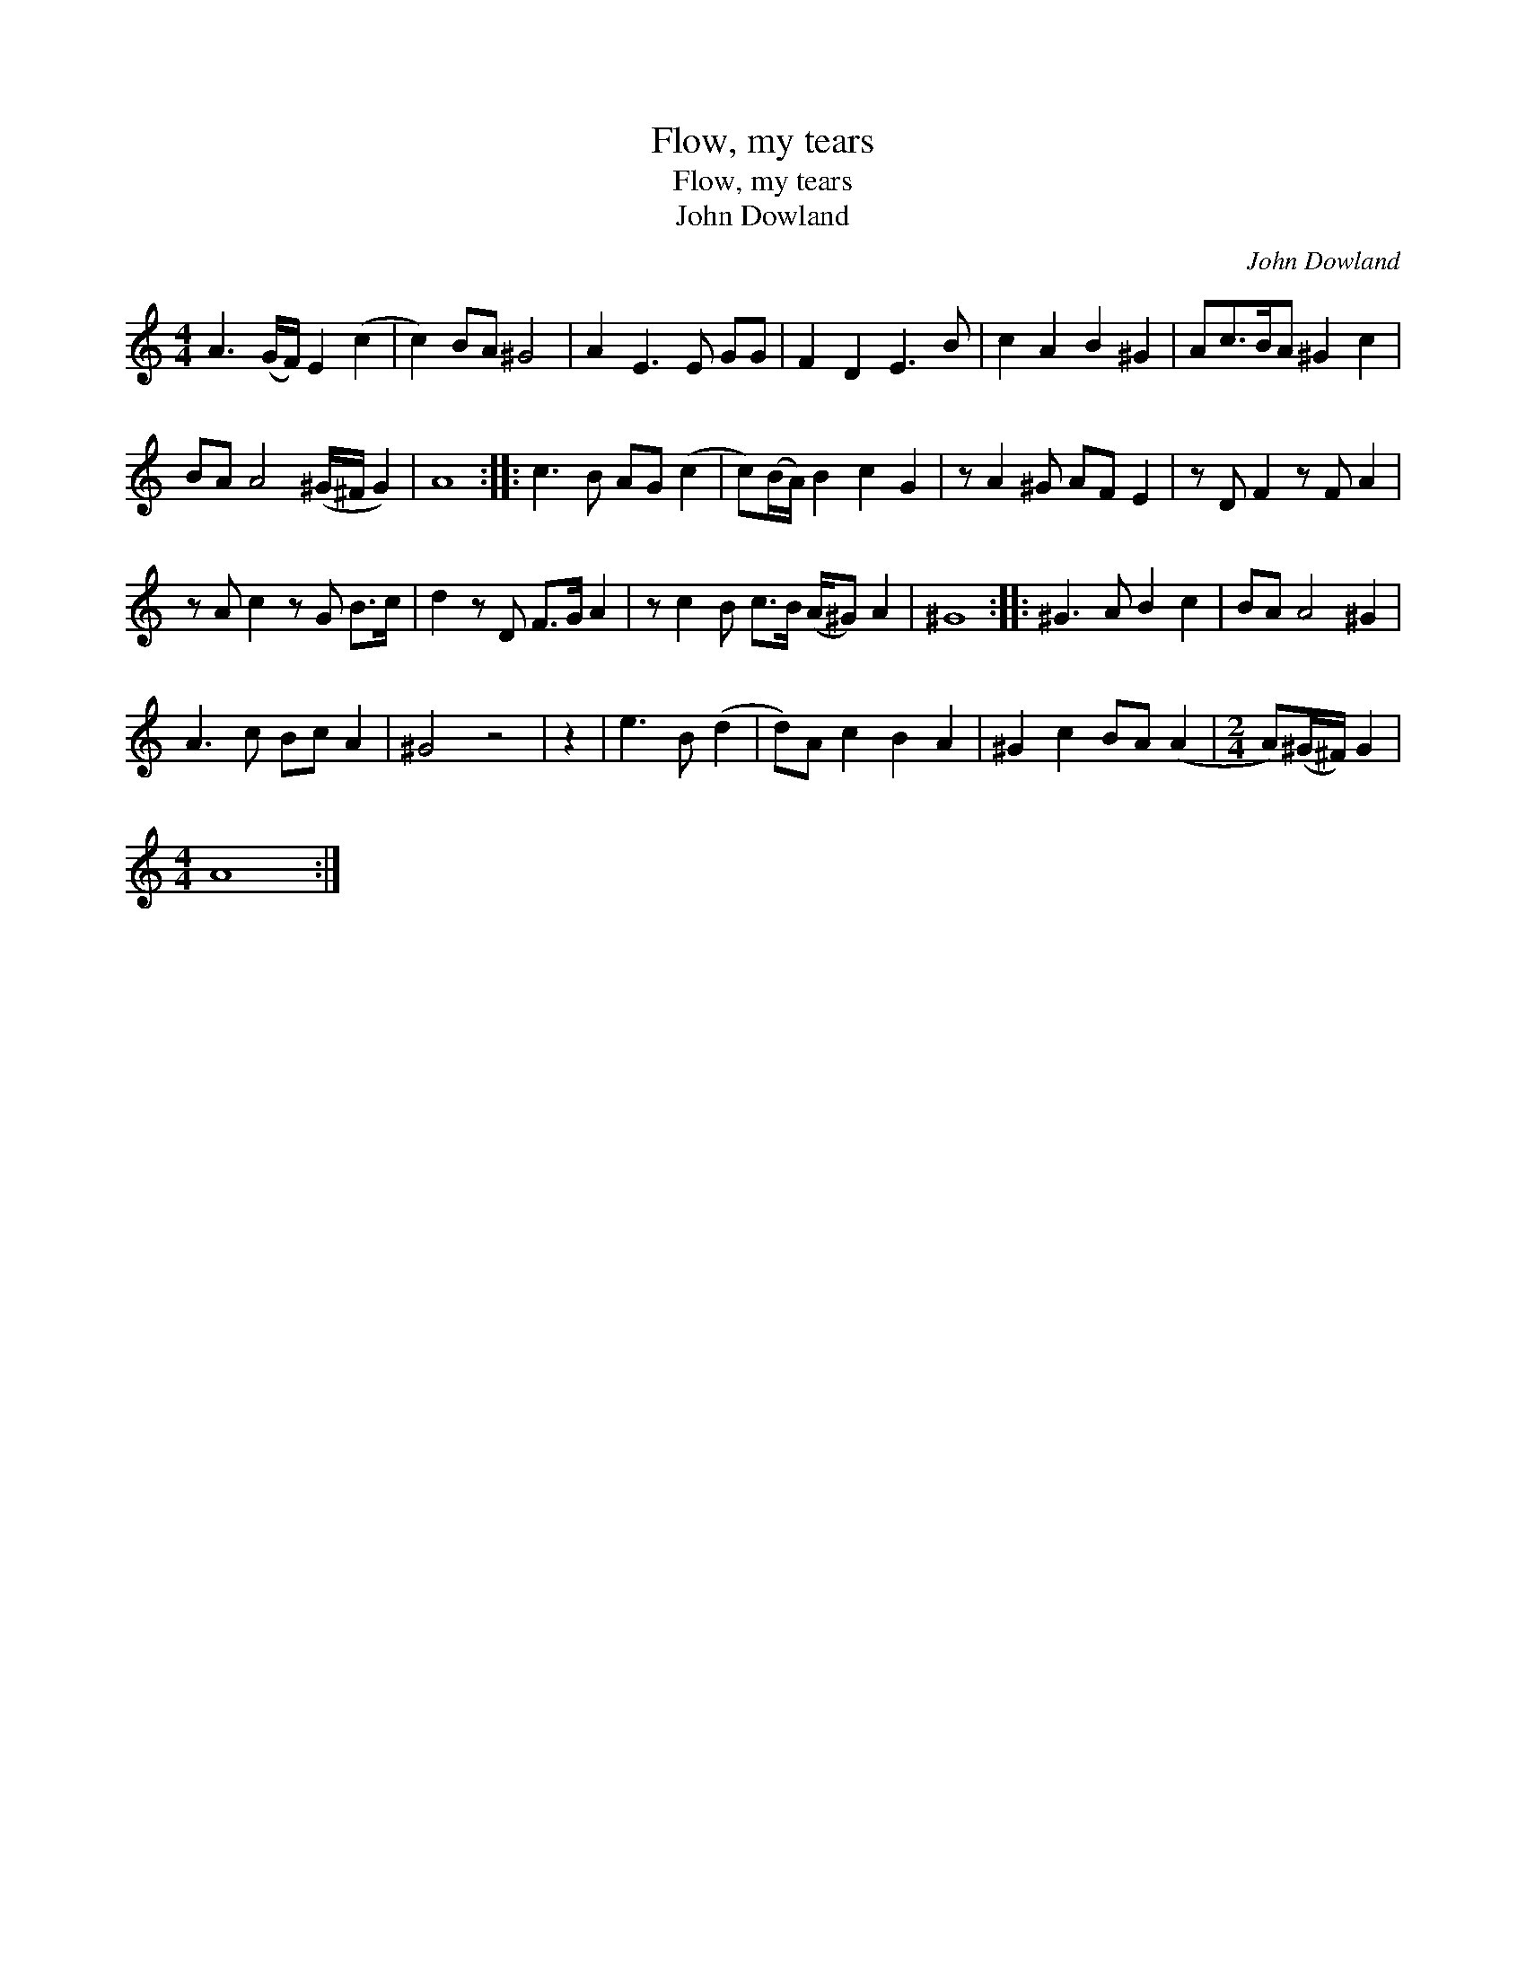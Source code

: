 X:1
T:Flow, my tears
T:Flow, my tears
T:John Dowland
C:John Dowland
L:1/8
M:4/4
K:C
V:1 treble 
V:1
 A3 (G/F/) E2 (c2 | c2) BA ^G4 | A2 E3 E GG | F2 D2 E3 B | c2 A2 B2 ^G2 | Ac>BA ^G2 c2 | %6
 BA A4 (^G/^F/ G2) | A8 :: c3 B AG (c2 | c)(B/A/) B2 c2 G2 | z A2 ^G AF E2 | z D F2 z F A2 | %12
 z A c2 z G B>c | d2 z D F>G A2 | z c2 B c>B (A/^G) A2 | ^G8 :: ^G3 A B2 c2 | BA A4 ^G2 | %18
 A3 c Bc A2 | ^G4 z4 | z2 | e3 B (d2 | d)A c2 B2 A2 | ^G2 c2 BA (A2 |[M:2/4] A)(^G/^F/) G2 | %25
[M:4/4] A8 :| %26


